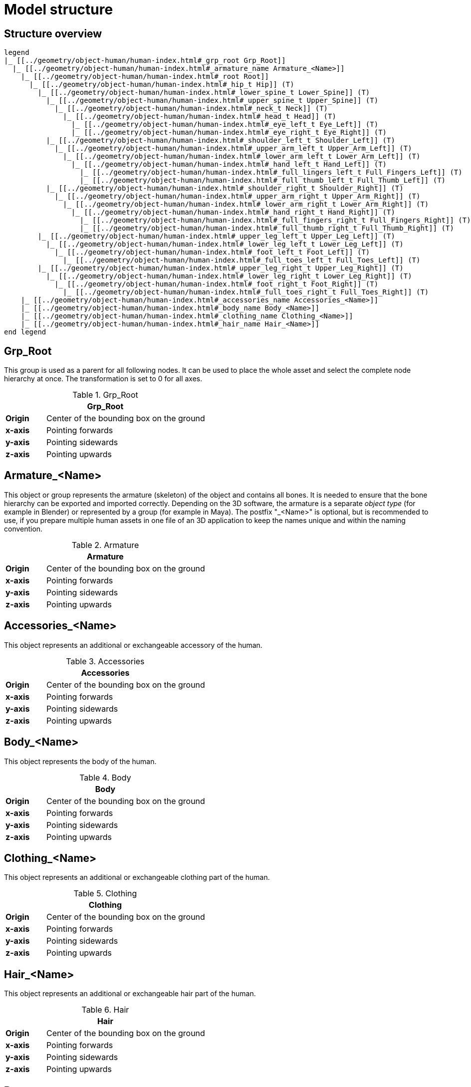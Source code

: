 = Model structure

== Structure overview

[plantuml]
----
legend
|_ [[../geometry/object-human/human-index.html#_grp_root Grp_Root]]
  |_ [[../geometry/object-human/human-index.html#_armature_name Armature_<Name>]]
    |_ [[../geometry/object-human/human-index.html#_root Root]]
      |_ [[../geometry/object-human/human-index.html#_hip_t Hip]] (T)
        |_ [[../geometry/object-human/human-index.html#_lower_spine_t Lower_Spine]] (T)
          |_ [[../geometry/object-human/human-index.html#_upper_spine_t Upper_Spine]] (T)
            |_ [[../geometry/object-human/human-index.html#_neck_t Neck]] (T)
              |_ [[../geometry/object-human/human-index.html#_head_t Head]] (T)
                |_ [[../geometry/object-human/human-index.html#_eye_left_t Eye_Left]] (T)
                |_ [[../geometry/object-human/human-index.html#_eye_right_t Eye_Right]] (T)
          |_ [[../geometry/object-human/human-index.html#_shoulder_left_t Shoulder_Left]] (T)
            |_ [[../geometry/object-human/human-index.html#_upper_arm_left_t Upper_Arm_Left]] (T)
              |_ [[../geometry/object-human/human-index.html#_lower_arm_left_t Lower_Arm_Left]] (T)
                |_ [[../geometry/object-human/human-index.html#_hand_left_t Hand_Left]] (T)
                  |_ [[../geometry/object-human/human-index.html#_full_lingers_left_t Full_Fingers_Left]] (T)
                  |_ [[../geometry/object-human/human-index.html#_full_thumb_left_t Full_Thumb_Left]] (T)
          |_ [[../geometry/object-human/human-index.html#_shoulder_right_t Shoulder_Right]] (T)
            |_ [[../geometry/object-human/human-index.html#_upper_arm_right_t Upper_Arm_Right]] (T)
              |_ [[../geometry/object-human/human-index.html#_lower_arm_right_t Lower_Arm_Right]] (T)
                |_ [[../geometry/object-human/human-index.html#_hand_right_t Hand_Right]] (T)
                  |_ [[../geometry/object-human/human-index.html#_full_fingers_right_t Full_Fingers_Right]] (T)
                  |_ [[../geometry/object-human/human-index.html#_full_thumb_right_t Full_Thumb_Right]] (T)
        |_ [[../geometry/object-human/human-index.html#_upper_leg_left_t Upper_Leg_Left]] (T)
          |_ [[../geometry/object-human/human-index.html#_lower_leg_left_t Lower_Leg_Left]] (T)
            |_ [[../geometry/object-human/human-index.html#_foot_left_t Foot_Left]] (T)
              |_ [[../geometry/object-human/human-index.html#_full_toes_left_t Full_Toes_Left]] (T)
        |_ [[../geometry/object-human/human-index.html#_upper_leg_right_t Upper_Leg_Right]] (T)
          |_ [[../geometry/object-human/human-index.html#_lower_leg_right_t Lower_Leg_Right]] (T)
            |_ [[../geometry/object-human/human-index.html#_foot_right_t Foot_Right]] (T)
              |_ [[../geometry/object-human/human-index.html#_full_toes_right_t Full_Toes_Right]] (T)
    |_ [[../geometry/object-human/human-index.html#_accessories_name Accessories_<Name>]]
    |_ [[../geometry/object-human/human-index.html#_body_name Body_<Name>]]
    |_ [[../geometry/object-human/human-index.html#_clothing_name Clothing_<Name>]]
    |_ [[../geometry/object-human/human-index.html#_hair_name Hair_<Name>]]
end legend
----

== Grp_Root 

This group is used as a parent for all following nodes. It can be used to place the whole asset and select the complete node hierarchy at once. The transformation is set to 0 for all axes.

[#tab-human-Grp_Root]
.Grp_Root 
[%header, cols="20, 80"]
|===

2+^| Grp_Root

| *Origin*
| Center of the bounding box on the ground

| *x-axis*
| Pointing forwards

| *y-axis*
| Pointing sidewards

| *z-axis*
| Pointing upwards
|===


== Armature_<Name> 

This object or group represents the armature (skeleton) of the object and contains all bones. It is needed to ensure that the bone hierarchy can be exported and imported correctly.
Depending on the 3D software, the armature is a separate _object type_ (for example in Blender) or represented by a group (for example in Maya).
The postfix "_<Name>" is optional, but is recommended to use, if you prepare multiple human assets in one file of an 3D application to keep the names unique and within the naming convention.

[#tab-human-Armature]
.Armature
[%header, cols="20, 80"]
|===

2+^| Armature

| *Origin*
| Center of the bounding box on the ground

| *x-axis*
| Pointing forwards

| *y-axis*
| Pointing sidewards

| *z-axis*
| Pointing upwards
|===


== Accessories_<Name>

This object represents an additional or exchangeable accessory of the human.

[#tab-human-Accessories]
.Accessories 
[%header, cols="20, 80"]
|===

2+^| Accessories

| *Origin*
| Center of the bounding box on the ground

| *x-axis*
| Pointing forwards

| *y-axis*
| Pointing sidewards

| *z-axis*
| Pointing upwards

|===


== Body_<Name>

This object represents the body of the human.

[#tab-human-body]
.Body
[%header, cols="20, 80"]
|===

2+^| Body

| *Origin*
| Center of the bounding box on the ground

| *x-axis*
| Pointing forwards

| *y-axis*
| Pointing sidewards

| *z-axis*
| Pointing upwards
|===


== Clothing_<Name>

This object represents an additional or exchangeable clothing part of the human.

[#tab-human-clothing]
.Clothing
[%header, cols="20, 80"]
|===

2+^| Clothing

| *Origin*
| Center of the bounding box on the ground

| *x-axis*
| Pointing forwards

| *y-axis*
| Pointing sidewards

| *z-axis*
| Pointing upwards
|===


== Hair_<Name>

This object represents an additional or exchangeable hair part of the human.

[#tab-human-hair]
.Hair
[%header, cols="20, 80"]
|===

2+^| Hair

| *Origin*
| Center of the bounding box on the ground

| *x-axis*
| Pointing forwards

| *y-axis*
| Pointing sidewards

| *z-axis*
| Pointing upwards
|===


== Root

The `Root` bone is the parent bone for all other bones. It can be used to control the whole skeleton.

[#tab-human-root]
.Root bone
[%header, cols="20, 80"]
|===

2+^| Root

| *Origin*
| World coordinate system

| *x-axis*
| Pointing forwards

| *y-axis*
| Pointing upwards

| *z-axis*
| Pointing sidewards
|===


== Hip (T)

The `Hip` bone represents the lowest parts and bones of the spine, that is, the Hip, Coccyx and Sacrum spine bones of the human skeleton.

[#tab-human-hip]
.Hip bone
[%header, cols="20, 80"]
|===

2+^| Hip

| *Origin*
| At the height of the Coccyx bone and in the middle of the geometry

| *x-axis*
| Pointing forwards

| *y-axis*
| Pointing along the bone direction

| *z-axis*
| Pointing sidewards
|===


== Lower_Spine (T)

The `Lower_Spine` bone represents the middle parts und bones of the spine, that is, the Lumbar spine bones of the human skeleton.

[#tab-human-lower-spine]
.Lower_Spine bone
[%header, cols="20, 80"]
|===

2+^| Lower_Spine

| *Origin*
| At the height of the first Lumbar spine bone and in the middle of the geometry

| *x-axis*
| Pointing forwards

| *y-axis*
| Pointing along the bone direction

| *z-axis*
| Pointing sidewards
|===


== Upper_Spine (T)

The `Upper_Spine` bone represents the upper parts und bones of the spine, that is, the Thoracic spine bones of the human skeleton.

[#tab-human-upper-spine]
.Upper_Spine bone
[%header, cols="20, 80"]
|===

2+^| Upper_Spine

| *Origin*
| At the height of the lowest Thoracic spine bone and in the middle of the geometry

| *x-axis*
| Pointing forwards

| *y-axis*
| Pointing along the bone direction

| *z-axis*
| Pointing sidewards
|===


== Neck (T)

The `Neck` bone represents the most upper parts und bones of the spine, that is, the Cervical spine bones of the human skeleton.

[#tab-human-neck]
.Neck bone
[%header, cols="20, 80"]
|===

2+^| Neck 

| *Origin*
| At the height of the lowest Cervical spine bone and in the middle of the geometry

| *x-axis*
| Pointing forwards

| *y-axis*
| Pointing along the bone direction

| *z-axis*
| Pointing sidewards
|===


== Head (T)

The `Head` bone represents the head, that is, the skull of the human skeleton.

[#tab-human-head]
.Head bone
[%header, cols="20, 80"]
|===

2+^| Head

| *Origin*
| At the height of the first Cervical spine bone and in the middle of the geometry

| *x-axis*
| Pointing forwards

| *y-axis*
| Pointing along the bone direction

| *z-axis*
| Pointing sidewards
|===


== Eye_Left (T)

The `Eye_Left` bone represents the left eye of the human body. It is used to calculate the eye level.

[#tab-human-eye-left]
.Eye_Left bone
[%header, cols="20, 80"]
|===

2+^| Eye_Left

| *Origin*
| At the middle of the (eyeball) geometry

| *x-axis*
| Pointing upwards

| *y-axis*
| Pointing along the bone direction

| *z-axis*
| Pointing sidewards
|===


== Eye_Right (T)

The `Eye_Right` bone represents the right eye of the human body. It is used to calculate the eye level.

[#tab-human-eye-right]
.Eye_Right bone
[%header, cols="20, 80"]
|===

2+^| Eye_Right

| *Origin*
| At the middle of the (eyeball) geometry

| *x-axis*
| Pointing upwards

| *y-axis*
| Pointing along the bone direction

| *z-axis*
| Pointing sidewards
|===


== Shoulder_Left (T)

The `Shoulder_Left` bone represents the upper part of the left shoulder, that is, the interaction between the clavicle bone and the humerus head of the human skeleton.

[#tab-human-shoulder-left]
.Shoulder_Left bone
[%header, cols="20, 80"]
|===

2+^| Shoulder_Left

| *Origin*
| At the height of the clavicle bone and in the middle of the geometry

| *x-axis*
| Pointing forwards

| *y-axis*
| Pointing along the bone direction

| *z-axis*
| Pointing sidewards
|===


== Upper_Arm_Left (T)

The `Upper_Arm_Left` bone represents the upper part of the left arm, that is, the humerus head of the human skeleton.

[#tab-human-upper-arm-left]
.Upper_Arm_Left bone
[%header, cols="20, 80"]
|===

2+^| Upper_Arm_Left

| *Origin*
| At the height of the humerus head and in the middle of the geometry

| *x-axis*
| Pointing forwards

| *y-axis*
| Pointing along the bone direction

| *z-axis*
| Pointing sidewards
|===


== Lower_Arm_Left (T)

The `Lower_Arm_Left` bone represents the lower part of the left arm, that is, the left elbow and Radius and Ulna of the human skeleton.

[#tab-human-lower-arm-left]
.Lower_Arm_Left bone
[%header, cols="20, 80"]
|===

2+^| Lower_Arm_Left

| *Origin*
| At the height of the elbow and in the middle of the geometry

| *x-axis*
| Pointing forwards

| *y-axis*
| Pointing along the bone direction

| *z-axis*
| Pointing sidewards
|===


== Hand_Left (T)

The `Hand_Left` bone represents the left hand, that is, the left carpal bones of the human skeleton.

[#tab-human-hand-left]
.Hand_Left bone
[%header, cols="20, 80"]
|===

2+^| Hand_Left

| *Origin*
| At the height of the beginning carpal bones and in the middle of the geometry

| *x-axis*
| Pointing forwards

| *y-axis*
| Pointing along the bone direction

| *z-axis*
| Pointing sidewards
|===


== Full_Thumb_Left (T)

The `Full_Thumb_Left` bone represents the thumb of the left hand, that is, the full thumb of the human skeleton.

[#tab-human-full-thumb-left]
.Full_Thumb_Left bone
[%header, cols="20, 80"]
|===

2+^| Full_Thumb_Left

| *Origin*
| At the height of the beginning carpal bones and in the middle of the geometry

| *x-axis*
| Pointing forwards

| *y-axis*
| Pointing along the bone direction

| *z-axis*
| Pointing sidewards
|===


== Full_Fingers_Left (T)

The `Full_Fingers_Left` bone represents all other fingers of the left hand, that is, the full index finger, middle finger, ring finger, and pinkie finger of the human skeleton. The middle finger position and length are used to place the bone correctly.

[#tab-human-full-fingers-left]
.Full_Fingers_Left bone
[%header, cols="20, 80"]
|===

2+^| Full_Fingers_Left

| *Origin*
| At the height of the beginning carpal bones and in the middle of the hand geometry

| *x-axis*
| Pointing forwards

| *y-axis*
| Pointing along the bone direction

| *z-axis*
| Pointing sidewards
|===


== Shoulder_Right (T)

The `Shoulder_Right` bone represents the upper part of the right shoulder, that is, the interaction between the clavicle bone and the humerus head of the human skeleton.

[#tab-human-shouder-right]
.Shoulder_Right bone
[%header, cols="20, 80"]
|===

2+^| Shoulder_Right

| *Origin*
| At the height of the clavicle bone and in the middle of the geometry

| *x-axis*
| Pointing forwards

| *y-axis*
| Pointing along the bone direction

| *z-axis*
| Pointing sidewards
|===


== Upper_Arm_Right (T)

The `Upper_Arm_Right` bone represents the upper part of the right arm, that is, the humerus head of the human skeleton.

[#tab-human-upper-arm-right]
.Upper_Arm_Right bone
[%header, cols="20, 80"]
|===

2+^| Upper_Arm_Right

| *Origin*
| At the height of the humerus head and in the middle of the geometry

| *x-axis*
| Pointing forwards

| *y-axis*
| Pointing along the bone direction

| *z-axis*
| Pointing sidewards
|===


== Lower_Arm_Right (T)

The `Lower_Arm_Right` bone represents the lower part of the right arm, that is, the right elbow and Radius and Ulna of the human skeleton.

[#tab-human-lower-arm-right]
.Lower_Arm_Right bone
[%header, cols="20, 80"]
|===

2+^| Lower_Arm_Right

| *Origin*
| At the height of the elbow and in the middle of the geometry

| *x-axis*
| Pointing forwards

| *y-axis*
| Pointing along the bone direction

| *z-axis*
| Pointing sidewards
|===


== Hand_Right (T)

The `Hand_Right` bone represents the right hand, that is, the right carpal bones of the human skeleton.

[#tab-human-hand-right]
.Hand_Right bone
[%header, cols="20, 80"]
|===

2+^| Hand_Right

| *Origin*
| At the height of the beginning carpal bones and in the middle of the geometry

| *x-axis*
| Pointing forwards

| *y-axis*
| Pointing along the bone direction

| *z-axis*
| Pointing sidewards
|===


== Full_Thumb_Right (T)

The `Full_Thumb_Right` bone represents the thumb of the right hand, that is, the full thumb of the human skeleton.

[#tab-human-full-thumb-right]
.Full_Thumb_Right bone
[%header, cols="20, 80"]
|===

2+^| Full_Thumb_Right

| *Origin*
| At the height of the beginning carpal bones and in the middle of the geometry

| *x-axis*
| Pointing forwards

| *y-axis*
| Pointing along the bone direction

| *z-axis*
| Pointing sidewards
|===


== Full_Fingers_Right (T)

The `Full_Fingers_Right` bone represents all other fingers of the right hand, that is, the full index finger, middle finger, ring finger, and pinkie finger. The middle finger position and length are used to place the bone correctly.

[#tab-human-full-fingers-right]
.Full_Fingers_Right bone
[%header, cols="20, 80"]
|===

2+^| Full_Fingers_Right

| *Origin*
| At the height of the beginning carpal bones and in the middle of the hand geometry

| *x-axis*
| Pointing forwards

| *y-axis*
| Pointing along the bone direction

| *z-axis*
| Pointing sidewards
|===


The `Upper_Leg_Left` bone represents the upper part of the left leg, that is, the thigh of the human skeleton. It controls the hip joint.

[#tab-human-upper-leg-left]
.Upper_Leg_Left bone
[%header, cols="20, 80"]
|===

2+^| Upper_Leg_Left (T)

| *Origin*
| At the height of the hip joint and in the middle of the geometry

| *x-axis*
| Pointing forwards

| *y-axis*
| Pointing along the bone direction

| *z-axis*
| Pointing sidewards
|===


== Lower_Leg_Left (T)

The `Lower_Leg_Left` bone represents the lower part of the left leg, that is, the Tibula and Fibula of the human skeleton. It controls the knee.

[#tab-human-lower-leg-left]
.Lower_Leg_Left bone
[%header, cols="20, 80"]
|===

2+^| Lower_Leg_Left

| *Origin*
| At the height of the knee and in the middle of the geometry

| *x-axis*
| Pointing forwards

| *y-axis*
| Pointing along the bone direction

| *z-axis*
| Pointing sidewards
|===


== Foot_Left (T)

The `Foot_Left` bone represents the left foot of the human skeleton without the toes. It controls the ankle.

[#tab-human-foot-left]
.Foot_Left bone
[%header, cols="20, 80"]
|===

2+^| Foot_Left

| *Origin*
| At the height of the ankle and in the middle of the geometry

| *x-axis*
| Pointing upwards

| *y-axis*
| Pointing along the bone direction

| *z-axis*
| Pointing sidewards
|===


== Full_Toes_Left (T)

The `Full_Toes_Left` bone represents all toes of the left foot of the human skeleton.

[#tab-human-full-toes-left]
.Full_Toes_Left bone
[%header, cols="20, 80"]
|===

2+^| Full_Toes_Left 

| *Origin*
| At the height of the phalanges and in the middle of the geometry

| *x-axis*
| Pointing upwards

| *y-axis*
| Pointing along the bone direction

| *z-axis*
| Pointing sidewards
|===


== Upper_Leg_Right (T)

The `Upper_Leg_Right` bone represents the upper part of the right leg, that is, the thigh of the human skeleton. It controls the hip joint.

[#tab-human-upper-leg-right]
.Upper_Leg_Right bone
[%header, cols="20, 80"]
|===

2+^| Upper_Leg_Right

| *Origin*
| At the height of the hip joint and in the middle of the geometry

| *x-axis*
| Pointing forwards

| *y-axis*
| Pointing along the bone direction

| *z-axis*
| Pointing sidewards
|===


== Lower_Leg_Right (T)

The `Lower_Leg_Right` bone represents the lower part of the right leg, that is, the Tibula and Fibula of the human skeleton. It controls the knee.

[#tab-human-lower-leg-right]
.Lower_Leg_Right bone
[%header, cols="20, 80"]
|===

2+^| Lower_Leg_Right

| *Origin*
| At the height of the knee and in the middle of the geometry

| *x-axis*
| Pointing forwards

| *y-axis*
| Pointing along the bone direction

| *z-axis*
| Pointing sidewards
|===


== Foot_Right (T)

The `Foot_Right` bone represents the right foot of the human skeleton without the toes. It controls the ankle.

[#tab-human-foot-right]
.Foot_Right bone
[%header, cols="20, 80"]
|===

2+^| Foot_Right

| *Origin*
| At the height of the ankle and in the middle of the geometry

| *x-axis*
| Pointing upwards

| *y-axis*
| Pointing along the bone direction

| *z-axis*
| Pointing sidewards
|===


== Full_Toes_Right (T)

The `Full_Toes_Right` bone in a human skeleton represents all toes of the right foot of the human skeleton.

[#tab-human-full-toes-right]
.Full_Toes_Right bone
[%header, cols="20, 80"]
|===

2+^| Full_Toes_Right 

| *Origin*
| At the height of the phalanges and in the middle of the geometry

| *x-axis*
| Pointing upwards

| *y-axis*
| Pointing along the bone direction

| *z-axis*
| Pointing sidewards
|===

